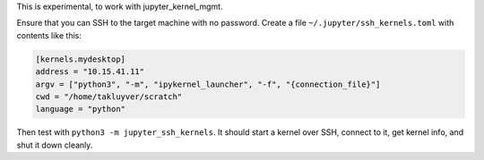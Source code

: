 This is experimental, to work with jupyter_kernel_mgmt.

Ensure that you can SSH to the target machine with no password.
Create a file ``~/.jupyter/ssh_kernels.toml`` with contents like this:

.. code-block:: ini

    [kernels.mydesktop]
    address = "10.15.41.11"
    argv = ["python3", "-m", "ipykernel_launcher", "-f", "{connection_file}"]
    cwd = "/home/takluyver/scratch"
    language = "python"

Then test with ``python3 -m jupyter_ssh_kernels``. It should start a kernel
over SSH, connect to it, get kernel info, and shut it down cleanly.
